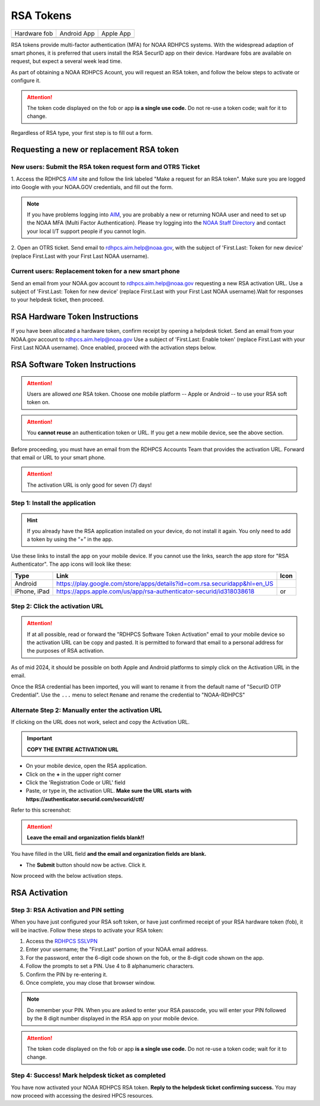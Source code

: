 .. _rsa-token:

##########
RSA Tokens
##########

.. |android icon|	image:: /images/rsa_app_android.png
.. |apple icon|		image:: /images/rsa_app_apple.png
.. |fob|		image:: /images/rsa_securid_fob.gif



+--------------+----------------+--------------+
| Hardware fob | Android App    | Apple App    |
+--------------+----------------+--------------+
| |fob|        | |android icon| | |apple icon| |
+--------------+----------------+--------------+

RSA tokens provide multi-factor authentication (MFA) for NOAA RDHPCS
systems. With the widespread adaption of smart phones, it is preferred
that users install the RSA SecurID app on their device.  Hardware
fobs are available on request, but expect a several week lead time.

As part of obtaining a NOAA RDHPCS Acount, you will request an RSA
token, and follow the below steps to activate or configure it.

.. attention::

   The token code displayed on the fob or app **is a single use code.**
   Do not re-use a token code; wait for it to change.


Regardless of RSA type, your first step is to fill out a form.


Requesting a new or replacement RSA token
=========================================

New users: Submit the RSA token request form and OTRS Ticket
------------------------------------------------------------

1. Access the RDHPCS `AIM <https://aim.rdhpcs.noaa.gov>`_ site and follow
the link labeled "Make a request for an RSA token".  Make sure you are
logged into Google with your NOAA.GOV credentials, and fill out the
form.

.. note::

   If you have problems logging into `AIM`_, you are probably a new or
   returning NOAA user and need to set up the NOAA MFA (Multi Factor
   Authentication).  Please try logging into the `NOAA Staff Directory
   <https://accounts.noaa.gov>`_ and contact your local I/T support
   people if you cannot login.

2. Open an OTRS ticket. Send email to `rdhpcs.aim.help@noaa.gov
<mailto:rdhpcs.aim.help@noaa.gov>`_, with the subject of
'First.Last: Token for new device' (replace
First.Last with your First Last NOAA username).


Current users: Replacement token for a new smart phone
------------------------------------------------------

Send an email from your NOAA.gov account to `rdhpcs.aim.help@noaa.gov
<mailto:rdhpcs.aim.help@noaa.gov>`_ requesting a new RSA activation
URL.  Use a subject of 'First.Last: Token for new device' (replace
First.Last with your First Last NOAA username).Wait for responses to
your helpdesk ticket, then proceed.

RSA Hardware Token Instructions
===============================

If you have been allocated a hardware token, confirm receipt by
opening a helpdesk ticket.  Send an email from your NOAA.gov account
to `rdhpcs.aim.help@noaa.gov <mailto:rdhpcs.aim.help@noaa.gov>`_ Use a
subject of 'First.Last: Enable token' (replace First.Last with your
First Last NOAA username).  Once enabled, proceed with the activation
steps below.

.. _rsa-software-token-user-instructions:


RSA Software Token Instructions
===============================

.. attention::

   Users are allowed *one* RSA token.  Choose one mobile platform --
   Apple or Android -- to use your RSA soft token on.

.. attention::

   You **cannot reuse** an authentication token or URL.  If you get a
   new mobile device, see the above section.


Before proceeding, you must have an email from the RDHPCS Accounts
Team that provides the activation URL.  Forward that email or URL to
your smart phone.

.. attention:: The activation URL is only good for seven (7) days!

Step 1: Install the application
-------------------------------

.. hint::

   If you already have the RSA application installed on your device,
   do not install it again.  You only need to add a token by using the
   “+” in the app.

Use these links to install the app on your mobile device.  If you
cannot use the links, search the app store for "RSA Authenticator".
The app icons will look like these:

.. |android url|	replace:: https://play.google.com/store/apps/details?id=com.rsa.securidapp&hl=en_US
.. |mac url|		replace:: https://apps.apple.com/us/app/rsa-authenticator-securid/id318038618



+--------------+----------------+--------------------------------+
| Type         | Link           | Icon                           |
+==============+================+================================+
| Android      |  |android url| | |android icon|                 |
+--------------+----------------+--------------------------------+
| iPhone, iPad |  |mac url|     | |android icon| or |apple icon| |
+--------------+----------------+--------------------------------+


Step 2: Click the activation URL
--------------------------------

.. attention::

   If at all possible, read or forward the "RDHPCS Software Token
   Activation" email to your mobile device so the activation URL can
   be copy and pasted.  It is permitted to forward that email to a
   personal address for the purposes of RSA activation.


As of mid 2024, it should be possible on both Apple and Android
platforms to simply click on the Activation URL in the email.


Once the RSA credential has been imported, you will want to rename it
from the default name of "SecurID OTP Credential".  Use the ``...``
menu to select ``Rename`` and rename the credential to "NOAA-RDHPCS"


Alternate Step 2: Manually enter the activation URL
---------------------------------------------------

If clicking on the URL does not work, select and copy the Activation
URL.

.. important::

   **COPY THE ENTIRE ACTIVATION URL**

- On your mobile device, open the RSA application.

- Click on the **+** in the upper right corner

- Click the 'Registration Code or URL' field

- Paste, or type in, the activation URL.  **Make sure the URL starts
  with https://authenticator.securid.com/securid/ctf/**

.. |android fillin|     image:: /images/rsa_android_fillin.png
        :scale: 30 %
        :alt: Android (new) fillin
.. |apple fillin|       image:: /images/rsa_apple_fillin.png
        :scale: 60 %
        :alt: Apple fillin
.. |popup activation|   image:: /images/rsa_popup_activation_code.png
        :scale: 30 %


Refer to this screenshot:

 |android fillin|

.. attention::

   **Leave the email and organization fields blank!!**

You have filled in the URL field **and the email and organization
fields are blank.**

- The **Submit** button should now be active.  Click it.

Now proceed with the below activation steps.




RSA Activation
==============

Step 3: RSA Activation and PIN setting
--------------------------------------

When you have just configured your RSA soft token, or have just
confirmed receipt of your RSA hardware token (fob), it will be
inactive.  Follow these steps to activate your RSA token:

#. Access the `RDHPCS SSLVPN <https://sslvpn.rdhpcs.noaa.gov/>`_
#. Enter your username; the "First.Last" portion of your NOAA email
   address.
#. For the password, enter the 6-digit code shown on the fob, or the
   8-digit code shown on the app.
#. Follow the prompts to set a PIN. Use 4 to 8 alphanumeric characters.
#. Confirm the PIN by re-entering it.
#. Once complete, you may close that browser window.

.. note::

   Do remember your PIN.  When you are asked to enter your RSA
   passcode, you will enter your PIN followed by the 8 digit number
   displayed in the RSA app on your mobile device.


.. attention::

   The token code displayed on the fob or app **is a single use code.**
   Do not re-use a token code; wait for it to change.


Step 4: Success!  Mark helpdesk ticket as completed
---------------------------------------------------

You have now activated your NOAA RDHPCS RSA token. **Reply to the
helpdesk ticket confirming success.** You may now proceed with
accessing the desired HPCS resources.


